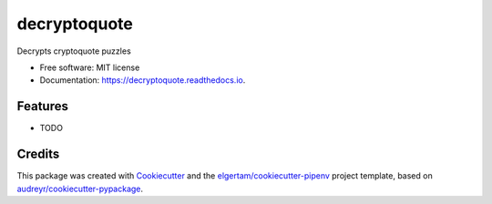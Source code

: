 =============
decryptoquote
=============


.. image:: https://img.shields.io/pypi/v/decryptoquote.svg
        :target: https://pypi.python.org/pypi/decryptoquote

.. image:: https://img.shields.io/travis/roldford/decryptoquote.svg
        :target: https://travis-ci.org/roldford/decryptoquote

.. image:: https://readthedocs.org/projects/decryptoquote/badge/?version=latest
        :target: https://decryptoquote.readthedocs.io/en/latest/?badge=latest
        :alt: Documentation Status


.. image:: https://pyup.io/repos/github/roldford/decryptoquote/shield.svg
     :target: https://pyup.io/repos/github/roldford/decryptoquote/
     :alt: Updates



Decrypts cryptoquote puzzles


* Free software: MIT license
* Documentation: https://decryptoquote.readthedocs.io.


Features
--------

* TODO

Credits
-------

This package was created with Cookiecutter_ and the `elgertam/cookiecutter-pipenv`_ project template, based on `audreyr/cookiecutter-pypackage`_.

.. _Cookiecutter: https://github.com/audreyr/cookiecutter
.. _`elgertam/cookiecutter-pipenv`: https://github.com/elgertam/cookiecutter-pipenv
.. _`audreyr/cookiecutter-pypackage`: https://github.com/audreyr/cookiecutter-pypackage
